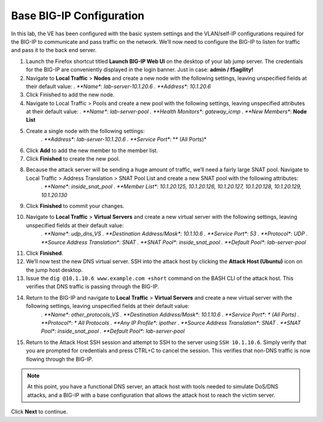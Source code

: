Base BIG-IP Configuration
=========================

In this lab, the VE has been configured with the basic system settings and the VLAN/self-IP configurations required for the BIG-IP to communicate and pass traffic on the network. We’ll now need to configure the BIG-IP to listen for traffic and pass it to the back end server.

#. Launch the Firefox shortcut titled **Launch BIG-IP Web UI** on the desktop of your lab jump server. The credentials for the BIG-IP are conveniently displayed in the login banner. Just in case: **admin / f5agility!**
#. Navigate to **Local Traffic** > **Nodes** and create a new node with the following settings, leaving unspecified fields at their default value:
   *. **Name**: *lab-server-10.1.20.6*
   *. **Address**: *10.1.20.6*
#. Click Finished to add the new node.
#. Navigate to Local Traffic > Pools and create a new pool with the following settings, leaving unspecified attributes at their default value:
   *. **Name**: *lab-server-pool*
   *. **Health Monitors**: *gateway_icmp*
   *. **New Members**: **Node List**
#. Create a single node with the following settings:        
    *. **Address**: *lab-server-10.1.20.6*
    *. **Service Port**: ** (All Ports)*
#. Click **Add** to add the new member to the member list. 
#. Click **Finished** to create the new pool.
#. Because the attack server will be sending a huge amount of traffic, we’ll need a fairly large SNAT pool. Navigate to Local Traffic > Address Translation > SNAT Pool List and create a new SNAT pool with the following attributes:
    *. **Name**: *inside_snat_pool*
    *. **Member List**: *10.1.20.125, 10.1.20.126, 10.1.20.127, 10.1.20.128, 10.1.20.129, 10.1.20.130*
#. Click **Finished** to commit your changes.
#. Navigate to **Local Traffic** > **Virtual Servers** and create a new virtual server with the following settings, leaving unspecified fields at their default value:
    *. **Name**: *udp_dns_VS*
    *. **Destination Address/Mask**: *10.1.10.6*
    *. **Service Port**: *53*
    *. **Protocol**: *UDP*
    *. **Source Address Translation**: *SNAT*
    *. **SNAT Pool**: *inside_snat_pool*
    *. **Default Pool**: *lab-server-pool*
#. Click **Finished**.
#. We’ll now test the new DNS virtual server. SSH into the attack host by clicking the **Attack Host (Ubuntu)** icon on the jump host desktop. 
#. Issue the ``dig @10.1.10.6 www.example.com +short`` command on the BASH CLI of the attack host. This verifies that DNS traffic is passing through the BIG-IP.
#. Return to the BIG-IP and navigate to **Local Traffic** > **Virtual Servers** and create a new virtual server with the following settings, leaving unspecified fields at their default value:
    *. **Name**: *other_protocols_VS*
    *. **Destination Address/Mask**: *10.1.10.6*
    *. **Service Port**: *\* (All Ports)*
    *. **Protocol**: *\* All Protocols*
    *. **Any IP Profile**: *ipother*
    *. **Source Address Translation**: *SNAT*
    *. **SNAT Pool**: *inside_snat_pool*
    *. **Default Pool**: *lab-server-pool*
#. Return to the Attack Host SSH session and attempt to SSH to the server using ``SSH 10.1.10.6``. Simply verify that you are prompted for credentials and press CTRL+C to cancel the session. This verifies that non-DNS traffic is now flowing through the BIG-IP.

.. note:: At this point, you have a functional DNS server, an attack host with tools needed to simulate DoS/DNS attacks, and a BIG-IP with a base configuration that allows the attack host to reach the victim server.

Click **Next** to continue.